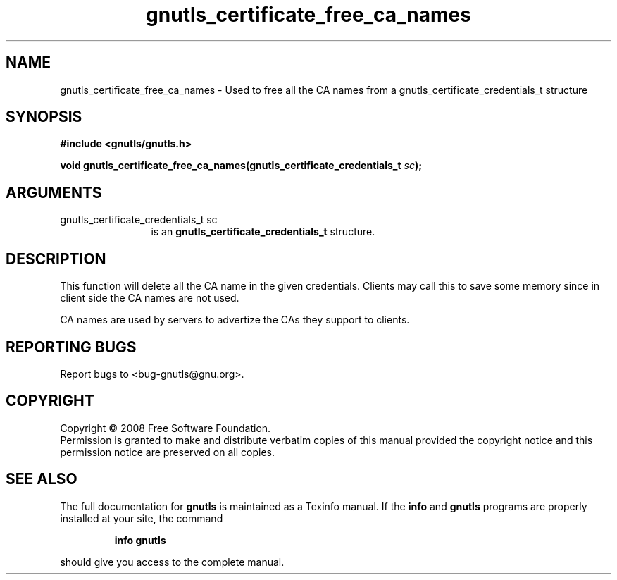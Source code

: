 .\" DO NOT MODIFY THIS FILE!  It was generated by gdoc.
.TH "gnutls_certificate_free_ca_names" 3 "2.6.4" "gnutls" "gnutls"
.SH NAME
gnutls_certificate_free_ca_names \- Used to free all the CA names from a gnutls_certificate_credentials_t structure
.SH SYNOPSIS
.B #include <gnutls/gnutls.h>
.sp
.BI "void gnutls_certificate_free_ca_names(gnutls_certificate_credentials_t " sc ");"
.SH ARGUMENTS
.IP "gnutls_certificate_credentials_t sc" 12
is an \fBgnutls_certificate_credentials_t\fP structure.
.SH "DESCRIPTION"
This function will delete all the CA name in the
given credentials. Clients may call this to save some memory
since in client side the CA names are not used.

CA names are used by servers to advertize the CAs they
support to clients.
.SH "REPORTING BUGS"
Report bugs to <bug-gnutls@gnu.org>.
.SH COPYRIGHT
Copyright \(co 2008 Free Software Foundation.
.br
Permission is granted to make and distribute verbatim copies of this
manual provided the copyright notice and this permission notice are
preserved on all copies.
.SH "SEE ALSO"
The full documentation for
.B gnutls
is maintained as a Texinfo manual.  If the
.B info
and
.B gnutls
programs are properly installed at your site, the command
.IP
.B info gnutls
.PP
should give you access to the complete manual.
